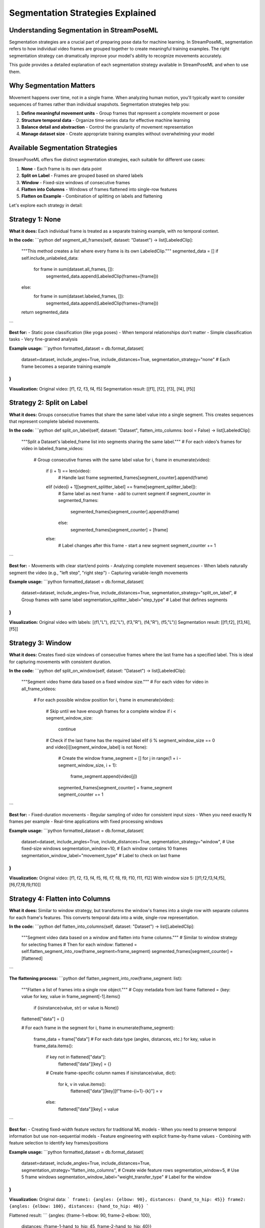 Segmentation Strategies Explained
=============================

Understanding Segmentation in StreamPoseML
----------------------------------------

Segmentation strategies are a crucial part of preparing pose data for machine learning. In StreamPoseML, segmentation refers to how individual video frames are grouped together to create meaningful training examples. The right segmentation strategy can dramatically improve your model's ability to recognize movements accurately.

This guide provides a detailed explanation of each segmentation strategy available in StreamPoseML and when to use them.

Why Segmentation Matters
----------------------

Movement happens over time, not in a single frame. When analyzing human motion, you'll typically want to consider sequences of frames rather than individual snapshots. Segmentation strategies help you:

1. **Define meaningful movement units** - Group frames that represent a complete movement or pose
2. **Structure temporal data** - Organize time-series data for effective machine learning
3. **Balance detail and abstraction** - Control the granularity of movement representation
4. **Manage dataset size** - Create appropriate training examples without overwhelming your model

Available Segmentation Strategies
------------------------------

StreamPoseML offers five distinct segmentation strategies, each suitable for different use cases:

1. **None** - Each frame is its own data point
2. **Split on Label** - Frames are grouped based on shared labels
3. **Window** - Fixed-size windows of consecutive frames
4. **Flatten into Columns** - Windows of frames flattened into single-row features
5. **Flatten on Example** - Combination of splitting on labels and flattening

Let's explore each strategy in detail:

Strategy 1: None
--------------

**What it does:**
Each individual frame is treated as a separate training example, with no temporal context.

**In the code:**
```python
def segment_all_frames(self, dataset: "Dataset") -> list[LabeledClip]:
    """This method creates a list where every frame is its own LabeledClip."""
    segmented_data = []
    if self.include_unlabeled_data:
        for frame in sum(dataset.all_frames, []):
            segmented_data.append(LabeledClip(frames=[frame]))
    else:
        for frame in sum(dataset.labeled_frames, []):
            segmented_data.append(LabeledClip(frames=[frame]))
    return segmented_data
```

**Best for:**
- Static pose classification (like yoga poses)
- When temporal relationships don't matter
- Simple classification tasks
- Very fine-grained analysis

**Example usage:**
```python
formatted_dataset = db.format_dataset(
    dataset=dataset,
    include_angles=True,
    include_distances=True,
    segmentation_strategy="none"  # Each frame becomes a separate training example
)
```

**Visualization:**
Original video: [f1, f2, f3, f4, f5]
Segmentation result: [[f1], [f2], [f3], [f4], [f5]]

Strategy 2: Split on Label
-----------------------

**What it does:**
Groups consecutive frames that share the same label value into a single segment. This creates sequences that represent complete labeled movements.

**In the code:**
```python
def split_on_label(self, dataset: "Dataset", flatten_into_columns: bool = False) -> list[LabeledClip]:
    """Split a Dataset's labeled_frame list into segments sharing the same label."""
    # For each video's frames
    for video in labeled_frame_videos:
        # Group consecutive frames with the same label value
        for i, frame in enumerate(video):
            if (i + 1) == len(video):
                # Handle last frame
                segmented_frames[segment_counter].append(frame)
            elif (video[i + 1][segment_splitter_label] == frame[segment_splitter_label]):
                # Same label as next frame - add to current segment
                if segment_counter in segmented_frames:
                    segmented_frames[segment_counter].append(frame)
                else:
                    segmented_frames[segment_counter] = [frame]
            else:
                # Label changes after this frame - start a new segment
                segment_counter += 1
```

**Best for:**
- Movements with clear start/end points
- Analyzing complete movement sequences
- When labels naturally segment the video (e.g., "left step", "right step")
- Capturing variable-length movements

**Example usage:**
```python
formatted_dataset = db.format_dataset(
    dataset=dataset,
    include_angles=True,
    include_distances=True,
    segmentation_strategy="split_on_label",  # Group frames with same label
    segmentation_splitter_label="step_type"  # Label that defines segments
)
```

**Visualization:**
Original video with labels: [(f1,"L"), (f2,"L"), (f3,"R"), (f4,"R"), (f5,"L")]
Segmentation result: [[f1,f2], [f3,f4], [f5]]

Strategy 3: Window
---------------

**What it does:**
Creates fixed-size windows of consecutive frames where the last frame has a specified label. This is ideal for capturing movements with consistent duration.

**In the code:**
```python
def split_on_window(self, dataset: "Dataset") -> list[LabeledClip]:
    """Segment video frame data based on a fixed window size."""
    # For each video
    for video in all_frame_videos:
        # For each possible window position
        for i, frame in enumerate(video):
            # Skip until we have enough frames for a complete window
            if i < segment_window_size:
                continue
            # Check if the last frame has the required label
            elif (i % segment_window_size == 0 and video[i][segment_window_label] is not None):
                # Create the window
                frame_segment = []
                for j in range(1 + i - segment_window_size, i + 1):
                    frame_segment.append(video[j])
                segmented_frames[segment_counter] = frame_segment
                segment_counter += 1
```

**Best for:**
- Fixed-duration movements
- Regular sampling of video for consistent input sizes
- When you need exactly N frames per example
- Real-time applications with fixed processing windows

**Example usage:**
```python
formatted_dataset = db.format_dataset(
    dataset=dataset,
    include_angles=True,
    include_distances=True,
    segmentation_strategy="window",           # Use fixed-size windows
    segmentation_window=10,                   # Each window contains 10 frames
    segmentation_window_label="movement_type" # Label to check on last frame
)
```

**Visualization:**
Original video: [f1, f2, f3, f4, f5, f6, f7, f8, f9, f10, f11, f12]
With window size 5: [[f1,f2,f3,f4,f5], [f6,f7,f8,f9,f10]]

Strategy 4: Flatten into Columns
----------------------------

**What it does:**
Similar to window strategy, but transforms the window's frames into a single row with separate columns for each frame's features. This converts temporal data into a wide, single-row representation.

**In the code:**
```python
def flatten_into_columns(self, dataset: "Dataset") -> list[LabeledClip]:
    """Segment video data based on a window and flatten into frame columns."""
    # Similar to window strategy for selecting frames
    # Then for each window:
    flattened = self.flatten_segment_into_row(frame_segment=frame_segment)
    segmented_frames[segment_counter] = [flattened]
```

**The flattening process:**
```python
def flatten_segment_into_row(frame_segment: list):
    """Flatten a list of frames into a single row object."""
    # Copy metadata from last frame
    flattened = {key: value for key, value in frame_segment[-1].items() 
                if (isinstance(value, str) or value is None)}
    flattened["data"] = {}
    
    # For each frame in the segment
    for i, frame in enumerate(frame_segment):
        frame_data = frame["data"]
        # For each data type (angles, distances, etc.)
        for key, value in frame_data.items():
            if key not in flattened["data"]:
                flattened["data"][key] = {}
            # Create frame-specific column names
            if isinstance(value, dict):
                for k, v in value.items():
                    flattened["data"][key][f"frame-{i+1}-{k}"] = v
            else:
                flattened["data"][key] = value
```

**Best for:**
- Creating fixed-width feature vectors for traditional ML models
- When you need to preserve temporal information but use non-sequential models
- Feature engineering with explicit frame-by-frame values
- Combining with feature selection to identify key frames/positions

**Example usage:**
```python
formatted_dataset = db.format_dataset(
    dataset=dataset,
    include_angles=True,
    include_distances=True,
    segmentation_strategy="flatten_into_columns",  # Create wide feature rows
    segmentation_window=5,                         # Use 5 frame windows
    segmentation_window_label="weight_transfer_type" # Label for the window
)
```

**Visualization:**
Original data:
```
frame1: {angles: {elbow: 90}, distances: {hand_to_hip: 45}}
frame2: {angles: {elbow: 100}, distances: {hand_to_hip: 40}}
```

Flattened result:
```
{angles: {frame-1-elbow: 90, frame-2-elbow: 100}, 
 distances: {frame-1-hand_to_hip: 45, frame-2-hand_to_hip: 40}}
```

Strategy 5: Flatten on Example
--------------------------

**What it does:**
A combination of "split on label" and "flatten into columns". It first groups frames by their shared label, then flattens each group into a single row with frame-specific columns. This gives you natural movement segments with a fixed-width representation.

**In the code:**
```python
def flatten_on_example(self, dataset: "Dataset") -> list[LabeledClip]:
    """Segment based on label and flatten data into frame columns."""
    # This calls split_on_label with flatten_into_columns=True
    return self.split_on_label(dataset=dataset, flatten_into_columns=True)
```

**Best for:**
- Complete movement cycles with variable length
- Preserving movement boundaries while creating fixed-width features
- Combining semantically meaningful segments with traditional ML models
- Feature engineering on natural movement units

**Example usage:**
```python
formatted_dataset = db.format_dataset(
    dataset=dataset,
    include_angles=True,
    include_distances=True,
    segmentation_strategy="flatten_on_example",      # Split by label and flatten
    segmentation_splitter_label="step_type",         # Label defining segments
    segmentation_window=10,                          # Use last 10 frames if segment larger
    segmentation_window_label="weight_transfer_type" # Additional label info
)
```

**Visualization:**
Original video with labels: [(f1,"L"), (f2,"L"), (f3,"R"), (f4,"R")]
Segmented: [[f1,f2], [f3,f4]]
Flattened: [
  {angles: {frame-1-elbow: 90, frame-2-elbow: 95}, distances: {...}},
  {angles: {frame-1-elbow: 100, frame-2-elbow: 105}, distances: {...}}
]

Choosing the Right Segmentation Strategy
-------------------------------------

Each segmentation strategy offers different trade-offs. Here are some guidelines for choosing:

| Strategy | When to Use | Considerations |
|----------|-------------|----------------|
| **None** | Static poses, simple classification | No temporal information |
| **Split on Label** | Complete movement cycles, semantic boundaries | Variable length segments |
| **Window** | Fixed duration movements, consistent inputs | May cut across movement boundaries |
| **Flatten into Columns** | Traditional ML models needing fixed-width inputs | Creates high-dimensional data |
| **Flatten on Example** | Balance between semantic meaning and fixed-width | Most complex, but often most effective |

Practical Example
---------------

Here's a practical example showing how to use different segmentation strategies for a dance step classification task:

```python
# 1. Frame-by-frame analysis (no segmentation)
formatted_dataset_1 = db.format_dataset(
    dataset=dataset,
    include_angles=True,
    include_distances=True,
    segmentation_strategy="none"
)

# 2. Complete dance steps (split on label)
formatted_dataset_2 = db.format_dataset(
    dataset=dataset,
    include_angles=True,
    include_distances=True,
    segmentation_strategy="split_on_label",
    segmentation_splitter_label="step_type"  # "left_step" or "right_step"
)

# 3. Fixed 30-frame windows (about 1 second of video)
formatted_dataset_3 = db.format_dataset(
    dataset=dataset,
    include_angles=True,
    include_distances=True,
    segmentation_strategy="window",
    segmentation_window=30,
    segmentation_window_label="weight_transfer_type"
)

# 4. Dance steps flattened into feature columns
formatted_dataset_4 = db.format_dataset(
    dataset=dataset,
    include_angles=True,
    include_distances=True,
    segmentation_strategy="flatten_on_example",
    segmentation_splitter_label="step_type",
    segmentation_window=10,  # Use last 10 frames if step longer
    segmentation_window_label="weight_transfer_type"
)
```

Advanced Usage
-----------

For more advanced use cases, you can combine segmentation strategies with other dataset formatting options:

```python
# Advanced example combining multiple options
formatted_dataset = db.format_dataset(
    dataset=dataset,
    # Feature selection
    include_angles=True,          # Include joint angles
    include_distances=True,       # Include distances between joints
    include_normalized=True,      # Include normalized coordinates
    include_joints=False,         # Exclude raw joint positions
    include_z_axis=False,         # Exclude z-axis data
    
    # Data processing
    pool_frame_data_by_clip=False, # Don't aggregate features across frames
    decimal_precision=4,          # Round values to 4 decimal places
    include_unlabeled_data=False, # Exclude unlabeled frames
    
    # Segmentation strategy
    segmentation_strategy="flatten_on_example",
    segmentation_splitter_label="step_type",
    segmentation_window=10,
    segmentation_window_label="weight_transfer_type"
)
```

Conclusion
--------

Choosing the right segmentation strategy is essential for effective movement classification. By understanding the available strategies in StreamPoseML, you can create more meaningful training examples that better capture the temporal nature of human movement.

Experiment with different strategies to see which works best for your specific use case. Often, the right segmentation strategy can improve model performance more than complex model architectures or hyperparameter tuning.